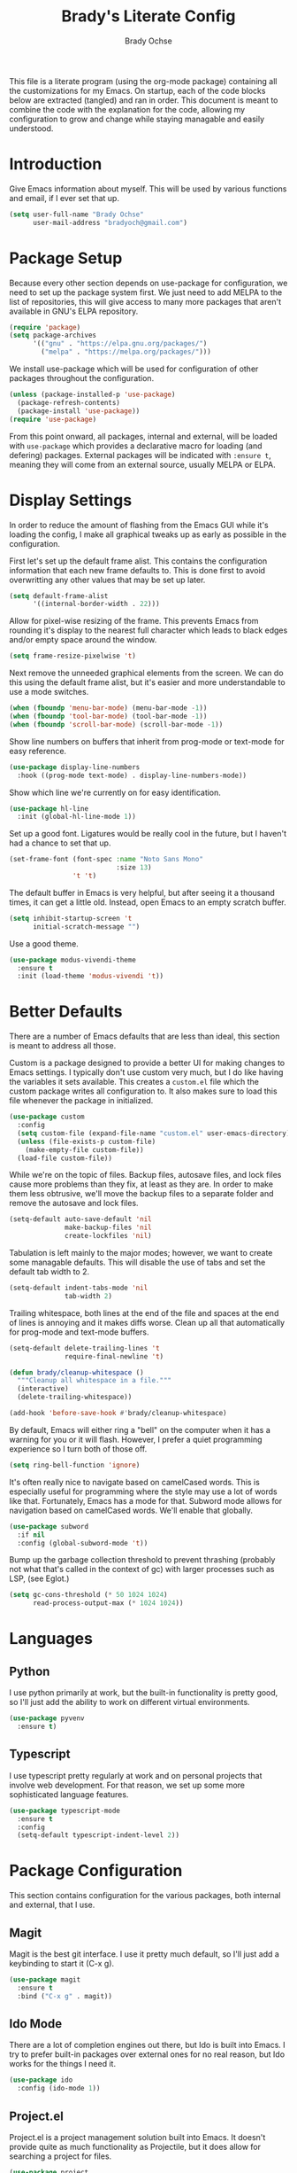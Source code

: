 # -*- fill-column: 80; -*-
#+TITLE: Brady's Literate Config
#+AUTHOR: Brady Ochse

This file is a literate program (using the org-mode package) containing all the
customizations for my Emacs. On startup, each of the code blocks below are
extracted (tangled) and ran in order. This document is meant to combine the code
with the explanation for the code, allowing my configuration to grow and change
while staying managable and easily understood.

* Introduction

Give Emacs information about myself. This will be used by various functions and
email, if I ever set that up.

#+begin_src emacs-lisp
  (setq user-full-name "Brady Ochse"
        user-mail-address "bradyoch@gmail.com")
#+end_src

* Package Setup

Because every other section depends on use-package for configuration, we need to
set up the package system first. We just need to add MELPA to the list of
repositories, this will give access to many more packages that aren't available
in GNU's ELPA repository.

#+begin_src emacs-lisp
  (require 'package)
  (setq package-archives
        '(("gnu" . "https://elpa.gnu.org/packages/")
          ("melpa" . "https://melpa.org/packages/")))
#+end_src

We install use-package which will be used for configuration of other
packages throughout the configuration.

#+begin_src emacs-lisp
  (unless (package-installed-p 'use-package)
    (package-refresh-contents)
    (package-install 'use-package))
  (require 'use-package)
#+end_src

From this point onward, all packages, internal and external, will be
loaded with ~use-package~ which provides a declarative macro for
loading (and defering) packages. External packages will be indicated
with ~:ensure t~, meaning they will come from an external source,
usually MELPA or ELPA.

* Display Settings

In order to reduce the amount of flashing from the Emacs GUI while it's loading
the config, I make all graphical tweaks up as early as possible in the
configuration.

First let's set up the default frame alist. This contains the configuration
information that each new frame defaults to. This is done first to avoid
overwritting any other values that may be set up later.

#+begin_src emacs-lisp
  (setq default-frame-alist
        '((internal-border-width . 22)))
#+end_src

Allow for pixel-wise resizing of the frame. This prevents Emacs from rounding
it's display to the nearest full character which leads to black edges and/or
empty space around the window.

#+begin_src emacs-lisp
  (setq frame-resize-pixelwise 't)
#+end_src

Next remove the unneeded graphical elements from the screen. We can do this
using the default frame alist, but it's easier and more understandable to use a
mode switches.

#+begin_src emacs-lisp
  (when (fboundp 'menu-bar-mode) (menu-bar-mode -1))
  (when (fboundp 'tool-bar-mode) (tool-bar-mode -1))
  (when (fboundp 'scroll-bar-mode) (scroll-bar-mode -1))
#+end_src

Show line numbers on buffers that inherit from prog-mode or text-mode
for easy reference.

#+begin_src emacs-lisp
  (use-package display-line-numbers
    :hook ((prog-mode text-mode) . display-line-numbers-mode))
#+end_src

Show which line we're currently on for easy identification.

#+begin_src emacs-lisp
  (use-package hl-line
    :init (global-hl-line-mode 1))
#+end_src

Set up a good font. Ligatures would be really cool in the future, but I haven't
had a chance to set that up.

#+begin_src emacs-lisp
  (set-frame-font (font-spec :name "Noto Sans Mono"
                             :size 13)
                  't 't)
#+end_src

The default buffer in Emacs is very helpful, but after seeing it a thousand
times, it can get a little old. Instead, open Emacs to an empty scratch buffer.

#+begin_src emacs-lisp
  (setq inhibit-startup-screen 't
        initial-scratch-message "")
#+end_src

Use a good theme.

#+begin_src emacs-lisp
  (use-package modus-vivendi-theme
    :ensure t
    :init (load-theme 'modus-vivendi 't))
#+end_src

* Better Defaults

There are a number of Emacs defaults that are less than ideal, this section is
meant to address all those.

Custom is a package designed to provide a better UI for making changes to Emacs
settings. I typically don't use custom very much, but I do like having the
variables it sets available. This creates a =custom.el= file which the custom
package writes all configuration to. It also makes sure to load this file
whenever the package in initialized.

#+begin_src emacs-lisp
  (use-package custom
    :config
    (setq custom-file (expand-file-name "custom.el" user-emacs-directory))
    (unless (file-exists-p custom-file)
      (make-empty-file custom-file))
    (load-file custom-file))
#+end_src

While we're on the topic of files. Backup files, autosave files, and lock files
cause more problems than they fix, at least as they are. In order to make them
less obtrusive, we'll move the backup files to a separate folder and remove the
autosave and lock files.

#+begin_src emacs-lisp
  (setq-default auto-save-default 'nil
                make-backup-files 'nil
                create-lockfiles 'nil)
#+end_src

Tabulation is left mainly to the major modes; however, we want to create some
managable defaults. This will disable the use of tabs and set the default tab
width to 2.

#+begin_src emacs-lisp
  (setq-default indent-tabs-mode 'nil
                tab-width 2)
#+end_src

Trailing whitespace, both lines at the end of the file and spaces at the end of
lines is annoying and it makes diffs worse. Clean up all that automatically for
prog-mode and text-mode buffers.

#+begin_src emacs-lisp
  (setq-default delete-trailing-lines 't
                require-final-newline 't)

  (defun brady/cleanup-whitespace ()
    """Cleanup all whitespace in a file."""
    (interactive)
    (delete-trailing-whitespace))

  (add-hook 'before-save-hook #'brady/cleanup-whitespace)
#+end_src

By default, Emacs will either ring a "bell" on the computer when it has a
warning for you or it will flash. However, I prefer a quiet programming
experience so I turn both of those off.

#+begin_src emacs-lisp
  (setq ring-bell-function 'ignore)
#+end_src

It's often really nice to navigate based on camelCased words. This is especially
useful for programming where the style may use a lot of words like
that. Fortunately, Emacs has a mode for that. Subword mode allows for navigation
based on camelCased words. We'll enable that globally.

#+begin_src emacs-lisp
  (use-package subword
    :if nil
    :config (global-subword-mode 't))
#+end_src

Bump up the garbage collection threshold to prevent thrashing (probably not what
that's called in the context of gc) with larger processes such as LSP, (see
Eglot.)

#+begin_src emacs-lisp
  (setq gc-cons-threshold (* 50 1024 1024)
        read-process-output-max (* 1024 1024))
#+end_src

* Languages

** Python

I use python primarily at work, but the built-in functionality is pretty good,
so I'll just add the ability to work on different virtual environments.

#+begin_src emacs-lisp
  (use-package pyvenv
    :ensure t)
#+end_src

** Typescript

I use typescript pretty regularly at work and on personal projects that involve
web development. For that reason, we set up some more sophisticated language
features.

#+begin_src emacs-lisp
    (use-package typescript-mode
      :ensure t
      :config
      (setq-default typescript-indent-level 2))
#+end_src

* Package Configuration

This section contains configuration for the various packages, both internal and
external, that I use.

** Magit

Magit is the best git interface. I use it pretty much default, so I'll just add
a keybinding to start it (C-x g).

#+begin_src emacs-lisp
  (use-package magit
    :ensure t
    :bind ("C-x g" . magit))
#+end_src

** Ido Mode

There are a lot of completion engines out there, but Ido is built into Emacs. I
try to prefer built-in packages over external ones for no real reason, but Ido
works for the things I need it.

#+begin_src emacs-lisp
  (use-package ido
    :config (ido-mode 1))
#+end_src

** Project.el

Project.el is a project management solution built into Emacs. It doesn't provide
quite as much functionality as Projectile, but it does allow for searching a
project for files.

#+begin_src emacs-lisp
  (use-package project
    :bind (("C-c p f" . project-find-file)
           ("C-c p s" . project-find-regexp)))
#+end_src

** Company

Company mode is the defacto standard for completion for Emacs. It integrates
well with a number of other packages including Eglot which we will get to next.

#+begin_src emacs-lisp
  (use-package company
    :ensure t
    :hook (after-init . global-company-mode)
    :config
    (setq tab-always-indent 'complete))
#+end_src

** Eglot

Eglot is a lightweight language server client for Emacs that tries to use as
many built-in features as possible while still providing a modern IDE
feel.

#+begin_src emacs-lisp
  (use-package eglot
    :ensure t)
#+end_src

** Avy Jump

Avy allows for me to jump to words anywhere on the screen with a couple of key
presses.

#+begin_src emacs-lisp
  (use-package avy
    :ensure t
    :bind ("M-SPC" . avy-goto-word-or-subword-1))
#+end_src

** Reformatter

Reformatter sets up minor modes for formatting on save using a custom command
for a language.

#+begin_src emacs-lisp
  (use-package reformatter
    :ensure t
    :config

    (reformatter-define python-black
      :program "black"
      :args '("-")))
#+end_src

** Restclient.el

Restclient is a package to query HTTP APIs.

#+begin_src emacs-lisp
  (use-package restclient
    :ensure t)
#+end_src

** Docker

Setup docker mode which allows for TRAMP access to the containers as well as
highlighting for dockerfiles

#+begin_src emacs-lisp
  (use-package docker
    :ensure t)

  (use-package dockerfile-mode
    :ensure t)
#+end_src

** Flymake

Flymake is a built in linter and code checker. I'm experimenting with it over
flycheck because there has been a lot of development around flymake recently.

#+begin_src emacs-lisp
  (use-package flymake
    :hook ((python-mode . flymake-mode)))
#+end_src

** Which Key

Which key displays possible continuations of partial key chord. It allows for
much more discoverable keybindings.

#+begin_src emacs-lisp
  (use-package which-key
    :ensure t
    :init (which-key-mode))
#+end_src

** Electric Pairs

Electric pairs mode automatically closes pairs (eg. typing "(" would insert
"()")

#+begin_src emacs-lisp
  (use-package elec-pair
    :init (electric-pair-mode 't))

#+end_src

** Show Parens

Highlight the current bracket's matching pair.

#+begin_src emacs-lisp
  (use-package paren
    :init (show-paren-mode 't))
#+end_src

* Keybindings

This section has miscellaneous keybindings that aren't specifically related to
any one major mode.

By default, Emacs will suspend if you press C-z. I've never once wanted to do
this, so I disable it to make way for more keybindings based on that key.

#+begin_src emacs-lisp
  (global-unset-key (kbd "C-z"))
#+end_src

* Org Mode

This section contains configuration for Emacs Org mode, which is an extrememly
deep package that I currently only touch the surface of. This file is written in
org mode!

First let's set up org mode with a number of configuration items.

#+begin_src emacs-lisp
  (use-package org
    :hook (org-mode . auto-fill-mode))
#+end_src

Add a convenience snippets for inserting snippets in other languages for use
with org-babel-tangle. As of emacs 27, the included org mode uses org-tempo in
order to expand templates in a similar style to the previous template syntax.

#+begin_src emacs-lisp
  (use-package org-tempo
    :after org
    :config
    (add-to-list 'org-structure-template-alist
                 '("el" . "src emacs-lisp")))
#+end_src
